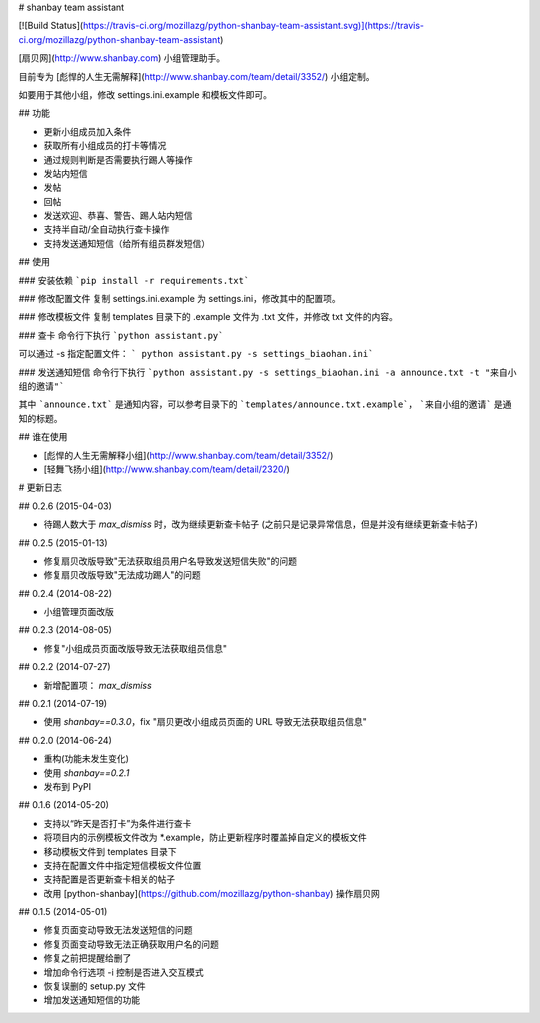 # shanbay team assistant

[![Build Status](https://travis-ci.org/mozillazg/python-shanbay-team-assistant.svg)](https://travis-ci.org/mozillazg/python-shanbay-team-assistant)

[扇贝网](http://www.shanbay.com) 小组管理助手。

目前专为 [彪悍的人生无需解释](http://www.shanbay.com/team/detail/3352/) 小组定制。

如要用于其他小组，修改 settings.ini.example 和模板文件即可。


## 功能

* 更新小组成员加入条件
* 获取所有小组成员的打卡等情况
* 通过规则判断是否需要执行踢人等操作
* 发站内短信
* 发帖
* 回帖
* 发送欢迎、恭喜、警告、踢人站内短信
* 支持半自动/全自动执行查卡操作
* 支持发送通知短信（给所有组员群发短信）


## 使用

### 安装依赖
```pip install -r requirements.txt```

### 修改配置文件
复制 settings.ini.example 为 settings.ini，修改其中的配置项。

### 修改模板文件
复制 templates 目录下的 .example 文件为 .txt 文件，并修改 txt 文件的内容。

### 查卡
命令行下执行 ```python assistant.py```

可以通过 -s 指定配置文件： ``` python assistant.py -s settings_biaohan.ini```

### 发送通知短信
命令行下执行 ```python assistant.py -s settings_biaohan.ini -a announce.txt -t "来自小组的邀请"```

其中 ```announce.txt``` 是通知内容，可以参考目录下的 ```templates/announce.txt.example```， ```来自小组的邀请``` 是通知的标题。


## 谁在使用

* [彪悍的人生无需解释小组](http://www.shanbay.com/team/detail/3352/)
* [轻舞飞扬小组](http://www.shanbay.com/team/detail/2320/)


# 更新日志

## 0.2.6 (2015-04-03)

* 待踢人数大于 `max_dismiss` 时，改为继续更新查卡帖子
  (之前只是记录异常信息，但是并没有继续更新查卡帖子)

## 0.2.5 (2015-01-13)

* 修复扇贝改版导致"无法获取组员用户名导致发送短信失败"的问题
* 修复扇贝改版导致"无法成功踢人"的问题

## 0.2.4 (2014-08-22)

* 小组管理页面改版


## 0.2.3 (2014-08-05)

* 修复"小组成员页面改版导致无法获取组员信息"


## 0.2.2 (2014-07-27)

* 新增配置项： `max_dismiss`


## 0.2.1 (2014-07-19)

* 使用 `shanbay==0.3.0`，fix "扇贝更改小组成员页面的 URL 导致无法获取组员信息"


## 0.2.0 (2014-06-24)

* 重构(功能未发生变化)
* 使用 `shanbay==0.2.1`
* 发布到 PyPI


## 0.1.6 (2014-05-20)

* 支持以“昨天是否打卡”为条件进行查卡
* 将项目内的示例模板文件改为 \*.example，防止更新程序时覆盖掉自定义的模板文件
* 移动模板文件到 templates 目录下
* 支持在配置文件中指定短信模板文件位置
* 支持配置是否更新查卡相关的帖子
* 改用 [python-shanbay](https://github.com/mozillazg/python-shanbay) 操作扇贝网


## 0.1.5 (2014-05-01)

* 修复页面变动导致无法发送短信的问题
* 修复页面变动导致无法正确获取用户名的问题
* 修复之前把提醒给删了
* 增加命令行选项 -i 控制是否进入交互模式
* 恢复误删的 setup.py 文件
* 增加发送通知短信的功能


